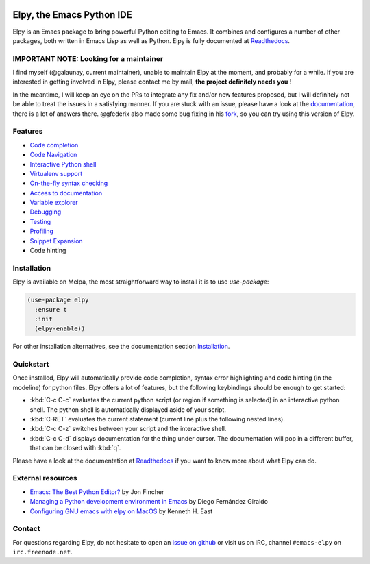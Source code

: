
.. image:: https://github.com/jorgenschaefer/elpy/workflows/Tests/badge.svg?branch=master
   :target: https://github.com/jorgenschaefer/elpy/actions?query=workflow%3ATests

.. image:: https://readthedocs.org/projects/elpy/badge/?version=latest
   :target: https://elpy.readthedocs.io/en/latest/?badge=latest
   :alt: Documentation Status

.. image:: https://coveralls.io/repos/jorgenschaefer/elpy/badge.svg?branch=master
   :target: https://coveralls.io/r/jorgenschaefer/elpy?branch=master

.. image:: https://melpa.org/packages/elpy-badge.svg
   :target: https://melpa.org/#/elpy

.. image:: https://stable.melpa.org/packages/elpy-badge.svg
   :target: https://stable.melpa.org/#/elpy


==========================
Elpy, the Emacs Python IDE
==========================

Elpy is an Emacs package to bring powerful Python editing to Emacs.
It combines and configures a number of other packages, both written in
Emacs Lisp as well as Python. Elpy is fully documented at `Readthedocs`_.

.. _Readthedocs: https://elpy.readthedocs.io/en/latest/index.html

IMPORTANT NOTE: Looking for a maintainer
========================================

I find myself (@galaunay, current maintainer), unable to maintain Elpy at the moment, and probably for a while.
If you are interested in getting involved in Elpy, please contact me by mail, **the project definitely needs you** !

In the meantime, I will keep an eye on the PRs to integrate any fix and/or new features proposed, but I will definitely not be able to treat the issues in a satisfying manner.
If you are stuck with an issue, please have a look at the `documentation`_, there is a lot of answers there. 
@gfederix also made some bug fixing in his `fork`_, so you can try using this version of Elpy.

.. _documentation: https://elpy.readthedocs.io/en/latest/index.html
.. _fork: https://github.com/gfederix/elpy

Features
========

- `Code completion`_
- `Code Navigation`_
- `Interactive Python shell`_
- `Virtualenv support`_
- `On-the-fly syntax checking`_
- `Access to documentation`_
- `Variable explorer`_
- `Debugging`_
- `Testing`_
- `Profiling`_
- `Snippet Expansion`_
- Code hinting

.. _Code completion: https://elpy.readthedocs.io/en/latest/ide.html#completion
.. _Code Navigation: https://elpy.readthedocs.io/en/latest/ide.html#navigation
.. _On-the-fly syntax checking: https://elpy.readthedocs.io/en/latest/ide.html#syntax-checking
.. _Interactive Python shell: https://elpy.readthedocs.io/en/latest/ide.html#interactive-python
.. _Access to documentation: https://elpy.readthedocs.io/en/latest/ide.html#documentation
.. _Variable explorer: https://elpy.readthedocs.io/en/latest/ide.html#variable-explorer
.. _Debugging: https://elpy.readthedocs.io/en/latest/ide.html#debugging
.. _Testing: https://elpy.readthedocs.io/en/latest/ide.html#testing
.. _Profiling: https://elpy.readthedocs.io/en/latest/ide.html#profiling
.. _Virtualenv support: https://elpy.readthedocs.io/en/latest/concepts.html#virtual-envs
.. _Snippet Expansion: https://elpy.readthedocs.io/en/latest/ide.html#snippets


Installation
============

Elpy is available on Melpa, the most straightforward way to install it is to use `use-package`:

.. code-block:: elisp

  (use-package elpy
    :ensure t
    :init
    (elpy-enable))

For other installation alternatives, see the documentation section `Installation`_.

.. _Installation: https://elpy.readthedocs.io/en/latest/introduction.html#installation


Quickstart
==========

Once installed, Elpy will automatically provide code completion, syntax error highlighting and code hinting (in the modeline) for python files. Elpy offers a lot of features, but the following keybindings should be enough to get started:

- :kbd:`C-c C-c` evaluates the current python script (or region if something is selected) in an interactive python shell. The python shell is automatically displayed aside of your script.
- :kbd:`C-RET` evaluates the current statement (current line plus the following nested lines).
- :kbd:`C-c C-z` switches between your script and the interactive shell.
- :kbd:`C-c C-d` displays documentation for the thing under cursor. The documentation will pop in a different buffer, that can be closed with :kbd:`q`.

Please have a look at the documentation at `Readthedocs`_ if you want to know more about what Elpy can do.

.. _Readthedocs: https://elpy.readthedocs.io/en/latest/index.html

External resources
===================

- `Emacs: The Best Python Editor?`_ by Jon Fincher
- `Managing a Python development environment in Emacs`_ by Diego Fernández Giraldo
- `Configuring GNU emacs with elpy on MacOS`_ by Kenneth H. East

.. _Managing a Python development environment in Emacs: https://medium.com/analytics-vidhya/managing-a-python-development-environment-in-emacs-43897fd48c6a
.. _Emacs\: The Best Python Editor?: https://realpython.com/emacs-the-best-python-editor
.. _Configuring GNU emacs with elpy on MacOS: https://east.fm/posts/configuring-gnu-emacs-with-elpy-on-macos/index.html#

Contact
=======

For questions regarding Elpy, do not hesitate to open an `issue on
github`_ or visit us on IRC, channel ``#emacs-elpy`` on
``irc.freenode.net``.

.. _issue on github: https://github.com/jorgenschaefer/elpy/issues/new
